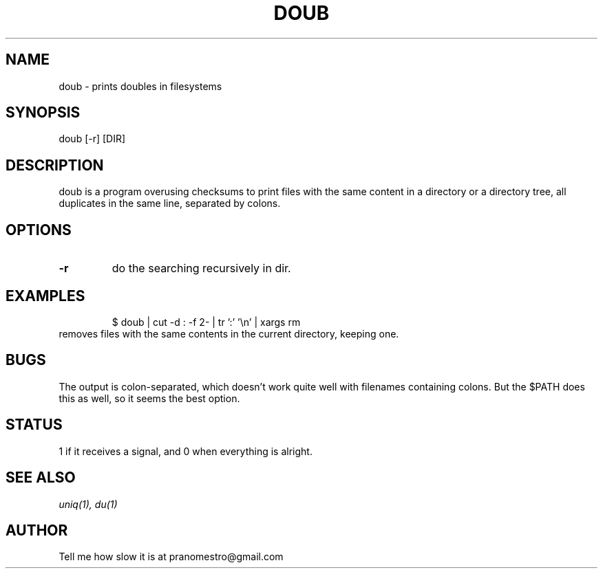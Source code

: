 .TH DOUB 1
.SH NAME
doub \- prints doubles in filesystems

.SH SYNOPSIS
doub [-r] [DIR]

.SH DESCRIPTION
doub is a program overusing checksums to print files with the same
content in a directory or a directory tree, all duplicates in the same
line, separated by colons.

.SH OPTIONS
.TP
.BI \-r
do the searching recursively in dir.

.SH EXAMPLES
.PP
.fi
.RS
$ doub | cut -d : -f 2- | tr ':' '\en' | xargs rm
.RE
.fi
removes files with the same contents in the current directory, keeping one.

.SH BUGS
The output is colon-separated, which doesn't work quite well with
filenames containing colons. But the $PATH does this as well,
so it seems the best option.

.SH STATUS
1 if it receives a signal, and 0 when everything is alright.

.SH "SEE ALSO"
.IR uniq(1),
.IR du(1)

.SH AUTHOR
Tell me how slow it is at pranomestro@gmail.com
